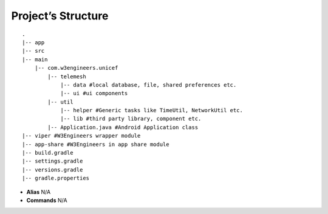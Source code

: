 .. project_structure:

Project’s Structure
-------------------

::

       .
       |-- app
       |-- src
       |-- main
           |-- com.w3engineers.unicef
               |-- telemesh
                   |-- data #local database, file, shared preferences etc.
                   |-- ui #ui components
               |-- util
                   |-- helper #Generic tasks like TimeUtil, NetworkUtil etc.
                   |-- lib #third party library, component etc.
               |-- Application.java #Android Application class
       |-- viper #W3Engineers wrapper module
       |-- app-share #W3Engineers in app share module
       |-- build.gradle
       |-- settings.gradle
       |-- versions.gradle
       |-- gradle.properties

-  **Alias** N/A

-  **Commands** N/A